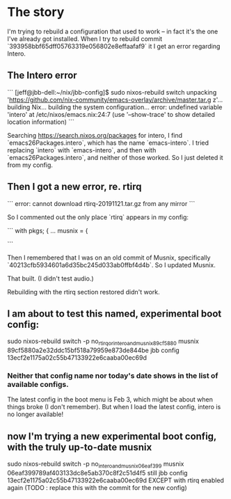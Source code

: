 * The story

I'm trying to rebuild a configuration that used to work -- in fact it's the one I've already got installed. When I try to rebuild commit
`393958bbf65dff05763319e056802e8effaafaf9`
it I get an error regarding Intero.
** The Intero error

```
[jeff@jbb-dell:~/nix/jbb-config]$ sudo nixos-rebuild switch
unpacking 'https://github.com/nix-community/emacs-overlay/archive/master.tar.g
z'...
building Nix...
building the system configuration...
error: undefined variable 'intero' at /etc/nixos/emacs.nix:24:7
(use '--show-trace' to show detailed location information)
```

Searching https://search.nixos.org/packages for intero,
I find `emacs26Packages.intero`, which has the name `emacs-intero`.
I tried replacing `intero` with `emacs-intero`,
and then with `emacs26Packages.intero`, and neither of those worked.
So I just deleted it from my config.
** Then I got a new error, re. rtirq

```
error: cannot download rtirq-20191121.tar.gz from any mirror
```

So I commented out the only place `rtirq` appears in my config:

```
with pkgs; {
  ...
  musnix = {


#    rtirq = {
#      # highList = "snd_hrtimer";
#      resetAll = 1;
#      prioLow = 0;
#      enable = true;
#      nameList = "rtc0 snd";
#    };
```

Then I remembered that I was on an old commit of Musnix, specifically
  `40213cfb5934601a6d35bc245d033ab0ffbf4d4b`.
So I updated Musnix.

That built. (I didn't test audio.)

Rebuilding with the rtirq section restored didn't work.
** I am about to test this named, experimental boot config:
   sudo nixos-rebuild switch -p no_rtirq_or_intero_and_musnix_89cf5880
   musnix 89cf5880a2e32ddc15bf518a79959e873de844be
   jbb config 13ecf2e1175a02c55b47133922e6caaba00ec69d
*** Neither that config name nor today's date shows in the list of available configs.
    The latest config in the boot menu is Feb 3, which might be about when things broke (I don't remember).
    But when I load the latest config, intero is no longer available!
** now I'm trying a new experimental boot config, with the *truly* up-to-date musnix
   sudo nixos-rebuild switch -p no_intero_and_musnix_06eaf399
   musnix 06eaf399789af403133dc8e5ab370c8f2c51d4f5
   still jbb config 13ecf2e1175a02c55b47133922e6caaba00ec69d
     EXCEPT with rtirq enabled again
     (TODO : replace this with the commit for the new config)
